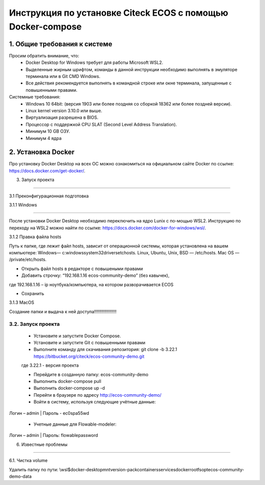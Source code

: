 =============================================================
Инструкция по установке Citeck ECOS c помощью Docker-compose
=============================================================



1.	Общие требования к системе
-------------------------------------------------------------
Просим обратить внимание, что:
 *	Docker Desktop for Windows требует для работы Microsoft WSL2.
 *	Выделенные жирным шрифтом, команды в данной инструкции необходимо выполнять в эмуляторе терминала или в Git CMD Windows.
 *	Все действия рекомендуется выполнять в командной строке или окне терминала, запущенные с повышенными правами.
Системные требования:
 *	Windows 10 64bit: (версия 1903 или более поздняя со сборкой 18362 или более поздней версии).
 *	Linux kernel version 3.10.0 или выше.
 *	Виртуализация разрешена в BIOS.
 *	Процессор	с	поддержкой	CPU	SLAT	(Second	Level	Address Translation).
 *	Минимум 10 GB ОЗУ.
 *	Минимум 4 ядра


2.	Установка Docker
-------------------------------------------------------------
Про установку Docker Desktop на всех ОС можно ознакомиться на официальном сайте Docker по ссылке: https://docs.docker.com/get-docker/.

3.	Запуск проекта 

-------------------------------------------------------------

3.1 Преконфигурационная подготовка

3.1.1 Windows

-------------------------------------------------------------

После установки Docker Desktop необходимо переключить на ядро Lunix с по-мощью WSL2. Инструкцию по переходу на WSL2 можно найти по ссылке: https://docs.docker.com/docker-for-windows/wsl/.

3.1.2 Правка файла hosts

Путь к папке, где лежит файл hosts, зависит от операционной системы, которая установлена на вашем компьютере: Windows— c:\windows\system32\drivers\etc\hosts. Linux, Ubuntu, Unix, BSD — /etc/hosts. Mac OS — /private/etc/hosts.

* Открыть файл hosts в редакторе с повышеными правами

* Добавить строчку: “192.168.1.16 ecos-community-demo” (без кавычек), 

где 192.168.1.16 – ip ноутбука/компьютера, на котором разворачивается ECOS

* Сохранить

3.1.3 MacOS

Создание папки и выдача к ней доступа!!!!!!!!!!!!!!!!!!

3.2.	Запуск проекта
~~~~~~~~~~~~~~~~~~~~~~~~~
 *	Установите и запустите Docker Compose. 
 * Установите и запустите Git с повышенными правами
 *	Выполните команду для скачивания репозитория: git clone -b 3.22.1 https://bitbucket.org/citeck/ecos-community-demo.git
 где 3.22.1 - версия проекта
 
 *	Перейдите в созданную папку: ecos-community-demo
 
 *	Выполнить docker-compose pull
 
 * Выполнить docker-compose up -d
 
 *	Перейти в браузере по адресу `http://ecos-community-demo/ <http://ecos-community-demo/>`_ 
 
 *	Войти в систему, используя следующие учётные данные: 
 
Логин – admin | 
Пароль - ec0spa55wd

 * Учетные данные для Flowable-modeler:
 
Логин – admin |
Пароль: flowablepassword


6.	Известные проблемы

------------------------

6.1.	Чистка volume

Удалить папку по пути:
\\wsl$\docker-desktop\mnt\version-pack\containers\services\docker\rootfs\opt\ecos-community-demo-data
